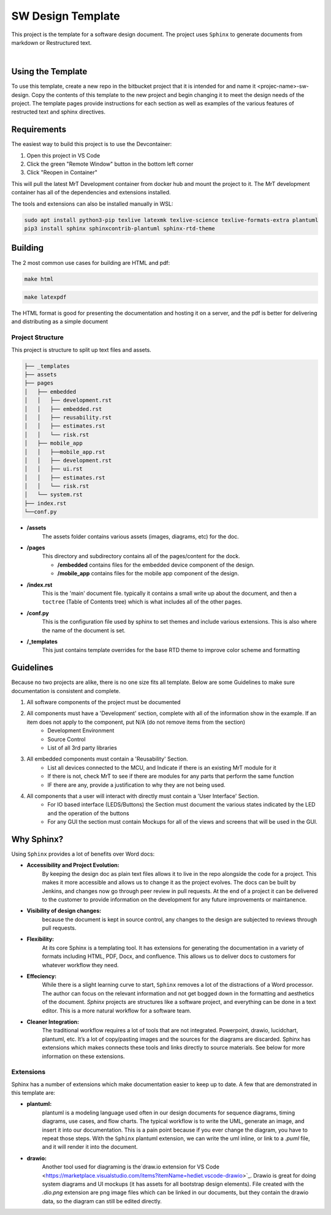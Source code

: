 SW Design Template
==================

This project is the template for a software design document. The project uses ``Sphinx`` to generate documents from markdown or Restructured text. 

|

Using the Template
------------------

To use this template, create a new repo in the bitbucket project that it is intended for and name it <projec-name>-sw-design. Copy the contents of this template to the new project and begin changing it to meet the design needs of the project. The template pages provide instructions for each section as well as examples of the various features of restructed text and sphinx directives. 


Requirements 
------------

The easiest way to build this project is to use the Devcontainer:

#. Open this project in VS Code 
#. Click the green "Remote Window" button in the bottom left corner 
#. Click "Reopen in Container"

This will pull the latest MrT Development container from docker hub and mount the project to it. The MrT development container has all of the dependencies and extensions installed. 

The tools and extensions can also be installed manually in WSL:

.. code:: bash 

    sudo apt install python3-pip texlive latexmk texlive-science texlive-formats-extra plantuml
    pip3 install sphinx sphinxcontrib-plantuml sphinx-rtd-theme




Building 
--------

The 2 most common use cases for building are HTML and pdf: 

.. code:: bash 

    make html

.. code:: bash 

    make latexpdf


The HTML format is good for presenting the documentation and hosting it on a server, and the pdf is better for delivering and distributing as a simple document


Project Structure
~~~~~~~~~~~~~~~~~

This project is structure to split up text files and assets.

.. code:: text

    ├── _templates
    ├── assets
    ├── pages
    │   ├── embedded
    │   │   ├── development.rst
    │   │   ├── embedded.rst
    │   │   ├── reusability.rst
    │   │   ├── estimates.rst
    │   │   └── risk.rst
    │   ├── mobile_app
    │   │   ├──mobile_app.rst
    │   │   ├── development.rst
    │   │   ├── ui.rst
    │   │   ├── estimates.rst
    │   │   └── risk.rst
    │   └── system.rst
    ├── index.rst
    └──conf.py

* **/assets**
    The assets folder contains various assets (images, diagrams, etc) for the doc. 

* **/pages**
    This directory and subdirectory contains all of the pages/content for the dock.

    * **/embedded** contains files for the embedded device component of the design.
    * **/mobile_app** contains files for the mobile app component of the design. 

* **/index.rst** 
    This is the 'main' document file. typically it contains a small write up about the document, and then a ``toctree`` (Table of Contents tree) which is what includes all of the other pages. 

* **/conf.py**
    This is the configuration file used by sphinx to set themes and include various extensions. This is also where the name of the document is set. 

* **/_templates**
    This just contains template overrides for the base RTD theme to improve color scheme and formatting


Guidelines
----------

Because no two projects are alike, there is no one size fits all template. Below are some Guidelines to make sure documentation is consistent and complete. 

#. All software components of the project must be documented 
#. All components must have a 'Development' section, complete with all of the information show in the example. If an item does not apply to the component, put N/A (do not remove items from the section)
    * Development Environment
    * Source Control 
    * List of all 3rd party libraries 
#. All embedded components must contain a 'Reusability' Section. 
    * List all devices connected to the MCU, and Indicate if there is an existing MrT module for it 
    * If there is not, check MrT to see if there are modules for any parts that perform the same function
    * IF there are any, provide a justification to why they are not being used.
#. All components that a user will interact with directly must contain a 'User Interface' Section. 
    * For IO based interface (LEDS/Buttons) the Section must document the various states indicated by the LED and the operation of the buttons 
    * For any GUI the section must contain Mockups for all of the views and screens that will be used in the GUI. 



Why Sphinx?
-----------

Using ``Sphinx`` provides a lot of benefits over Word docs:


* **Accessibility and Project Evolution:**
    By keeping the design doc as plain text files allows it to live in the repo alongside the code for a project. This makes it more accessible and allows us to change it as the project evolves. The docs can be built by Jenkins, and changes now go through peer review in pull requests. At the end of a project it can be delivered to the customer to provide information on the development for any future improvements or maintanence. 

* **Visibility of design changes:**
    because the document is kept in source control, any changes to the design are subjected to reviews through pull requests. 

* **Flexibility:**
    At its core Sphinx is a templating tool. It has extensions for generating the documentation in a variety of formats including HTML, PDF, Docx, and confluence. This allows us to deliver docs to customers for whatever workflow they need. 

* **Effeciency:**
    While there is a slight learning curve to start, ``Sphinx`` removes a lot of the distractions of a Word processor. The author can focus on the relevant information and not get bogged down in the formatting and aesthetics of the document. `Sphinx` projects are structures like a software project, and everything can be done in a text editor. This is a more natural workflow for a software team. 

* **Cleaner Integration:**
    The traditional workflow requires a lot of tools that are not integrated. Powerpoint, drawio, lucidchart, plantuml, etc. It’s a lot of copy/pasting images and the sources for the diagrams are discarded. Sphinx has extensions which makes connects these tools and links directly to source materials. See below for more information on these extensions.

Extensions
~~~~~~~~~~

Sphinx has a number of extensions which make documentation easier to keep up to date. A few that are demonstrated in this template are:

* **plantuml:** 
    plantuml is a modeling language used often in our design documents for sequence diagrams, timing diagrams, use cases, and flow charts. The typical workflow is to write the UML, generate an image, and insert it into our documentation. This is a pain point because if you ever change the diagram, you have to repeat those steps. With the ``Sphinx`` plantuml extension, we can write the uml inline, or link to a `.puml` file, and it will render it into the document.

* **drawio:**
    Another tool used for diagraming is  the`draw.io extension for VS Code <https://marketplace.visualstudio.com/items?itemName=hediet.vscode-drawio>`_. Drawio is great for doing system diagrams and UI mockups (it has assets for all bootstrap design elements). File created with the `.dio.png` extension are png image files which can be linked in our documents, but they contain the drawio data, so the diagram can still be edited directly. 

